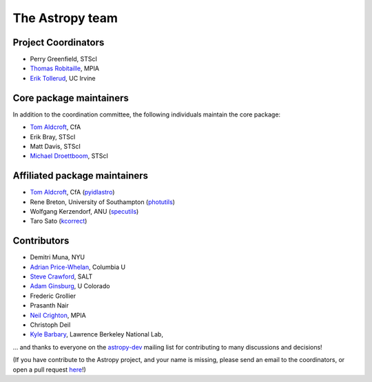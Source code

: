 The Astropy team
----------------

.. _`astropy-dev`: http://groups.google.com/group/astropy-dev
.. _`specutils`: https://github.com/astropy/specutils
.. _`pyidlastro`: https://github.com/astropy/pyidlastro
.. _`photutils`: https://github.com/astropy/photutils
.. _`kcorrect`: https://github.com/astropy/kcorrect

Project Coordinators
^^^^^^^^^^^^^^^^^^^^

* Perry Greenfield, STScI
* `Thomas Robitaille <http://www.mpia.de/~robitaille/>`_, MPIA
* `Erik Tollerud <http://www.physics.uci.edu/~etolleru/>`_, UC Irvine

Core package maintainers
^^^^^^^^^^^^^^^^^^^^^^^^

In addition to the coordination committee, the following individuals maintain the core package:

* `Tom Aldcroft <http://hea-www.harvard.edu/~aldcroft/>`_, CfA
* Erik Bray, STScI
* Matt Davis, STScI
* `Michael Droettboom <http://droettboom.com>`_, STScI

Affiliated package maintainers
^^^^^^^^^^^^^^^^^^^^^^^^^^^^^^^

* `Tom Aldcroft <http://hea-www.harvard.edu/~aldcroft/>`_, CfA (`pyidlastro`_)
* Rene Breton, University of Southampton (`photutils`_)
* Wolfgang Kerzendorf, ANU (`specutils`_)
* Taro Sato (`kcorrect`_)

Contributors
^^^^^^^^^^^^

* Demitri Muna, NYU
* `Adrian Price-Whelan <http://www.adrianpricewhelan.com/>`_, Columbia U
* `Steve Crawford <http://www.salt.ac.za/about/people-partners/operations-team/steve-crawford/>`_, SALT
* `Adam Ginsburg <http://casa.colorado.edu/~ginsbura/>`_, U Colorado
* Frederic Grollier
* Prasanth Nair
* `Neil Crighton <http://www.mpia.de/~nhmc/>`_, MPIA
* Christoph Deil
* `Kyle Barbary <http://sites.google.com/site/kylebarbary/>`_, Lawrence Berkeley National Lab, 

... and thanks to everyone on the `astropy-dev`_ mailing list for contributing to many discussions and decisions!

(If you have contribute to the Astropy project, and your name is missing, please send an email to the coordinators, or open a pull request `here <https://github.com/astropy/astropy-website>`_!)
